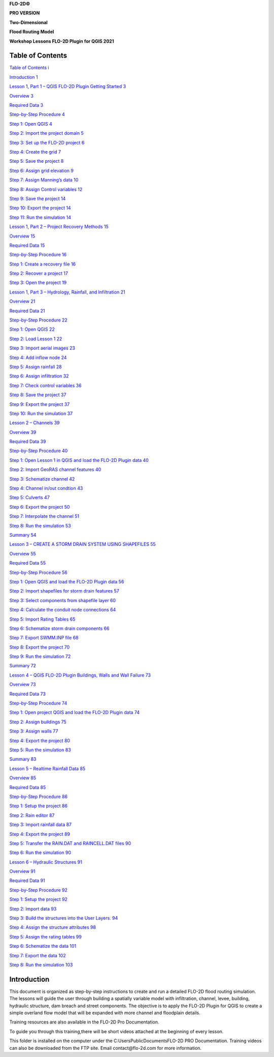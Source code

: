 
**FLO-2D\ ©**

**PRO VERSION**

**Two-Dimensional**

**Flood Routing Model**

**Workshop Lessons FLO-2D Plugin for QGIS 2021**

Table of Contents
=================

`Table of Contents i <#table-of-contents>`__

`Introduction 1 <#introduction>`__

`Lesson 1, Part 1 – QGIS FLO-2D Plugin Getting Started 3 <#lesson-1-part-1-qgis-flo-2d-plugin-getting-started>`__

`Overview 3 <#overview>`__

`Required Data 3 <#required-data>`__

`Step-by-Step Procedure 4 <#step-by-step-procedure>`__

`Step 1: Open QGIS 4 <#step-1-open-qgis>`__

`Step 2: Import the project domain 5 <#step-2-import-the-project-domain>`__

`Step 3: Set up the FLO-2D project 6 <#step-3-set-up-the-flo-2d-project>`__

`Step 4: Create the grid 7 <#step-4-create-the-grid>`__

`Step 5: Save the project 8 <#step-5-save-the-project>`__

`Step 6: Assign grid elevation 9 <#step-6-assign-grid-elevation>`__

`Step 7: Assign Manning’s data 10 <#step-7-assign-mannings-data>`__

`Step 8: Assign Control variables 12 <#_Toc71877122>`__

`Step 9: Save the project 14 <#step-9-save-the-project>`__

`Step 10: Export the project 14 <#step-10-export-the-project>`__

`Step 11: Run the simulation 14 <#step-11-run-the-simulation>`__

`Lesson 1, Part 2 – Project Recovery Methods 15 <#lesson-1-part-2-project-recovery-methods>`__

`Overview 15 <#overview-1>`__

`Required Data 15 <#required-data-1>`__

`Step-by-Step Procedure 16 <#step-by-step-procedure-1>`__

`Step 1: Create a recovery file 16 <#step-1-create-a-recovery-file>`__

`Step 2: Recover a project 17 <#step-2-recover-a-project>`__

`Step 3: Open the project 19 <#step-3-open-the-project>`__

`Lesson 1, Part 3 – Hydrology, Rainfall, and Infiltration 21 <#lesson-1-part-3-hydrology-rainfall-and-infiltration>`__

`Overview 21 <#overview-2>`__

`Required Data 21 <#required-data-2>`__

`Step-by-Step Procedure 22 <#step-by-step-procedure-2>`__

`Step 1: Open QGIS 22 <#step-1-open-qgis-1>`__

`Step 2: Load Lesson 1 22 <#step-2-load-lesson-1>`__

`Step 3: Import aerial images 23 <#step-3-import-aerial-images>`__

`Step 4: Add inflow node 24 <#step-4-add-inflow-node>`__

`Step 5: Assign rainfall 28 <#step-5-assign-rainfall>`__

`Step 6: Assign infiltration 32 <#step-6-assign-infiltration>`__

`Step 7: Check control variables 36 <#_Toc71877143>`__

`Step 8: Save the project 37 <#step-8-save-the-project>`__

`Step 9: Export the project 37 <#step-9-export-the-project>`__

`Step 10: Run the simulation 37 <#step-10-run-the-simulation>`__

`Lesson 2 – Channels 39 <#lesson-2-channels>`__

`Overview 39 <#overview-3>`__

`Required Data 39 <#required-data-3>`__

`Step-by-Step Procedure 40 <#step-by-step-procedure-3>`__

`Step 1: Open Lesson 1 in QGIS and load the FLO-2D Plugin data 40 <#step-1-open-lesson-1-in-qgis-and-load-the-flo-2d-plugin-data>`__

`Step 2: Import GeoRAS channel features 40 <#step-2-import-georas-channel-features>`__

`Step 3: Schematize channel 42 <#step-3-schematize-channel>`__

`Step 4: Channel in/out condtion 43 <#step-4-channel-inout-condtion>`__

`Step 5: Culverts 47 <#step-5-culverts>`__

`Step 6: Export the project 50 <#step-6-export-the-project>`__

`Step 7: Interpolate the channel 51 <#step-7-interpolate-the-channel>`__

`Step 8: Run the simulation 53 <#step-8-run-the-simulation>`__

`Summary 54 <#summary>`__

`Lesson 3 – CREATE A STORM DRAIN SYSTEM USING SHAPEFILES 55 <#lesson-3-create-a-storm-drain-system-using-shapefiles>`__

`Overview 55 <#overview-4>`__

`Required Data 55 <#required-data-4>`__

`Step-by-Step Procedure 56 <#step-by-step-procedure-4>`__

`Step 1: Open QGIS and load the FLO-2D Plugin data 56 <#step-1-open-qgis-and-load-the-flo-2d-plugin-data>`__

`Step 2: Import shapefiles for storm drain features 57 <#step-2-import-shapefiles-for-storm-drain-features>`__

`Step 3: Select components from shapefile layer 60 <#step-3-select-components-from-shapefile-layer>`__

`Step 4: Calculate the conduit node connections 64 <#step-4-calculate-the-conduit-node-connections>`__

`Step 5: Import Rating Tables 65 <#step-5-import-rating-tables>`__

`Step 6: Schematize storm drain components 66 <#step-6-schematize-storm-drain-components>`__

`Step 7: Export SWMM.INP file 68 <#step-7-export-swmm.inp-file>`__

`Step 8: Export the project 70 <#step-8-export-the-project>`__

`Step 9: Run the simulation 72 <#step-9-run-the-simulation>`__

`Summary 72 <#summary-1>`__

`Lesson 4 – QGIS FLO-2D Plugin Buildings, Walls and Wall Failure 73 <#lesson-4-qgis-flo-2d-plugin-buildings-walls-and-wall-failure>`__

`Overview 73 <#overview-5>`__

`Required Data 73 <#required-data-5>`__

`Step-by-Step Procedure 74 <#step-by-step-procedure-5>`__

`Step 1: Open project QGIS and load the FLO-2D Plugin data 74 <#step-1-open-project-qgis-and-load-the-flo-2d-plugin-data>`__

`Step 2: Assign buildings 75 <#step-2-assign-buildings>`__

`Step 3: Assign walls 77 <#step-3-assign-walls>`__

`Step 4: Export the project 80 <#step-4-export-the-project>`__

`Step 5: Run the simulation 83 <#step-5-run-the-simulation>`__

`Summary 83 <#summary-2>`__

`Lesson 5 – Realtime Rainfall Data 85 <#lesson-5-realtime-rainfall-data>`__

`Overview 85 <#overview-6>`__

`Required Data 85 <#required-data-6>`__

`Step-by-Step Procedure 86 <#step-by-step-procedure-6>`__

`Step 1: Setup the project 86 <#step-1-setup-the-project>`__

`Step 2: Rain editor 87 <#step-2-rain-editor>`__

`Step 3: Import rainfall data 87 <#step-3-import-rainfall-data>`__

`Step 4: Export the project 89 <#step-4-export-the-project-1>`__

`Step 5: Transfer the RAIN.DAT and RAINCELL.DAT files 90 <#step-5-transfer-the-rain.dat-and-raincell.dat-files>`__

`Step 6: Run the simulation 90 <#step-6-run-the-simulation>`__

`Lesson 6 – Hydraulic Structures 91 <#lesson-6-hydraulic-structures>`__

`Overview 91 <#overview-7>`__

`Required Data 91 <#required-data-7>`__

`Step-by-Step Procedure 92 <#step-by-step-procedure-7>`__

`Step 1: Setup the project 92 <#step-1-setup-the-project-1>`__

`Step 2: Import data 93 <#step-2-import-data>`__

`Step 3: Build the structures into the User Layers.
94 <#step-3-build-the-structures-into-the-user-layers.>`__

`Step 4: Assign the structure attributes 98 <#step-4-assign-the-structure-attributes>`__

`Step 5: Assign the rating tables 99 <#step-5-assign-the-rating-tables>`__

`Step 6: Schematize the data 101 <#step-6-schematize-the-data>`__

`Step 7: Export the data 102 <#step-7-export-the-data>`__

`Step 8: Run the simulation 103 <#step-8-run-the-simulation-1>`__

Introduction
============

This document is organized as step-by-step instructions to create and run a detailed FLO-2D flood routing simulation.
The lessons will guide the user through building a spatially variable model with infiltration, channel, levee, building, hydraulic structure, dam
breach and street components.
The objective is to apply the FLO-2D Plugin for QGIS to create a simple overland flow model that will be expanded with more channel and floodplain
details.

Training resources are also available in the FLO-2D Pro Documentation.

To guide you through this training,there will be short videos attached at the beginning of every lesson.

.. youtube:: 72nFOmo4Scg

This folder is installed on the computer under the C:\Users\Public\Documents\FLO-2D PRO Documentation.
Training videos can also be downloaded from the FTP site.
Email contact@flo-2d.com for more information.











